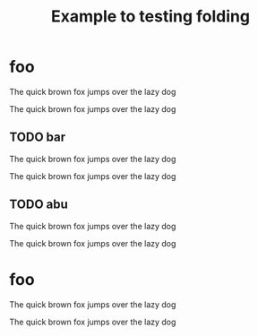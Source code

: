 #+title: Example to testing folding

* foo

The quick brown fox jumps over the lazy dog

The quick brown fox jumps over the lazy dog

** TODO bar

The quick brown fox jumps over the lazy dog

The quick brown fox jumps over the lazy dog

** TODO abu

The quick brown fox jumps over the lazy dog

The quick brown fox jumps over the lazy dog

* COMMENT TODO fuu

The quick brown fox jumps over the lazy dog

The quick brown fox jumps over the lazy dog

** TODO fii

The quick brown fox jumps over the lazy dog

The quick brown fox jumps over the lazy dog

#+BEGIN_FOO
The quick brown fox jumps over the lazy dog

The quick brown fox jumps over the lazy dog
#+END_FOO

The quick brown fox jumps over the lazy dog

The quick brown fox jumps over the lazy dog

** woo
:PROPERTIES:
:foo: bar
:wololo: age
:abu: din
:END:

The quick brown fox jumps over the lazy dog

The quick brown fox jumps over the lazy dog

*** TODO wuu

The quick brown fox jumps over the lazy dog

The quick brown fox jumps over the lazy dog

*** TODO bee

The quick brown fox jumps over the lazy dog

The quick brown fox jumps over the lazy dog

** TODO doo

The quick brown fox jumps over the lazy dog

The quick brown fox jumps over the lazy dog

** TODO waa

The quick brown fox jumps over the lazy dog

The quick brown fox jumps over the lazy dog

*** wee

The quick brown fox jumps over the lazy dog

The quick brown fox jumps over the lazy dog

* foo

The quick brown fox jumps over the lazy dog

The quick brown fox jumps over the lazy dog

